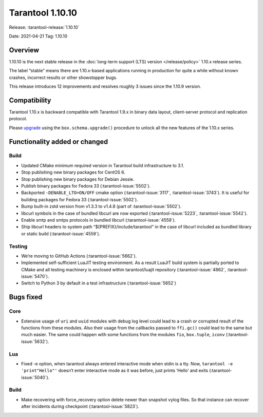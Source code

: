 Tarantool 1.10.10
=================

Release: :tarantool-release:`1.10.10`

Date: 2021-04-21 Tag: 1.10.10

Overview
--------

1.10.10 is the next stable release in the
:doc:`long-term support (LTS) version </release/policy>`
1.10.x release series.

The label “stable” means there are 1.10.x-based applications running in
production for quite a while without known crashes, incorrect results or
other showstopper bugs.

This release introduces 12 improvements and resolves roughly 3 issues
since the 1.10.9 version.

Compatibility
-------------

Tarantool 1.10.x is backward compatible with Tarantool 1.9.x in binary
data layout, client-server protocol and replication protocol.

Please
`upgrade <https://www.tarantool.io/en/doc/1.10/book/admin/upgrades/>`__
using the ``box.schema.upgrade()`` procedure to unlock all the new
features of the 1.10.x series.

Functionality added or changed
------------------------------

Build
~~~~~

-   Updated CMake minimum required version in Tarantool build
    infrastructure to 3.1.
-   Stop publishing new binary packages for CentOS 6.
-   Stop publishing new binary packages for Debian Jessie.
-   Publish binary packages for Fedora 33 (:tarantool-issue:`5502`).
-   Backported ``-DENABLE_LTO=ON/OFF`` cmake option (:tarantool-issue:`3117`,
    :tarantool-issue:`3743`).
    It is useful for building packages for Fedora 33 (:tarantool-issue:`5502`).
-   Bump built-in zstd version from v1.3.3 to v1.4.8
    (part of :tarantool-issue:`5502`).
-   libcurl symbols in the case of bundled libcurl are now exported
    (:tarantool-issue:`5223`, :tarantool-issue:`5542`).
-   Enable smtp and smtps protocols in bundled libcurl (:tarantool-issue:`4559`).
-   Ship libcurl headers to system path “${PREFIX}/include/tarantool” in
    the case of libcurl included as bundled library or static build
    (:tarantool-issue:`4559`).

Testing
~~~~~~~

-   We’re moving to GitHub Actions (:tarantool-issue:`5662`).
-   Implemented self-sufficient LuaJIT testing environment. As a result
    LuaJIT build system is partially ported to CMake and all testing
    machinery is enclosed within tarantool/luajit repository
    (:tarantool-issue:`4862`, :tarantool-issue:`5470`).
-   Switch to Python 3 by default in a test infrastructure (:tarantool-issue:`5652`)

Bugs fixed
----------

Core
~~~~

-   Extensive usage of ``uri`` and ``uuid`` modules with debug log level
    could lead to a crash or corrupted result of the functions from these
    modules. Also their usage from the callbacks passed to ``ffi.gc()``
    could lead to the same but much easier. The same could happen with
    some functions from the modules ``fio``, ``box.tuple``, ``iconv``
    (:tarantool-issue:`5632`).

Lua
~~~

-   Fixed -e option, when tarantool always entered interactive mode when
    stdin is a tty. Now, ``tarantool -e 'print"Hello"'`` doesn’t enter
    interactive mode as it was before, just prints ‘Hello’ and exits
    (:tarantool-issue:`5040`).

..  _build-1:

Build
~~~~~

-   Make recovering with force_recovery option delete newer than snapshot
    vylog files. So that instance can recover after incidents during
    checkpoint (:tarantool-issue:`5823`).
